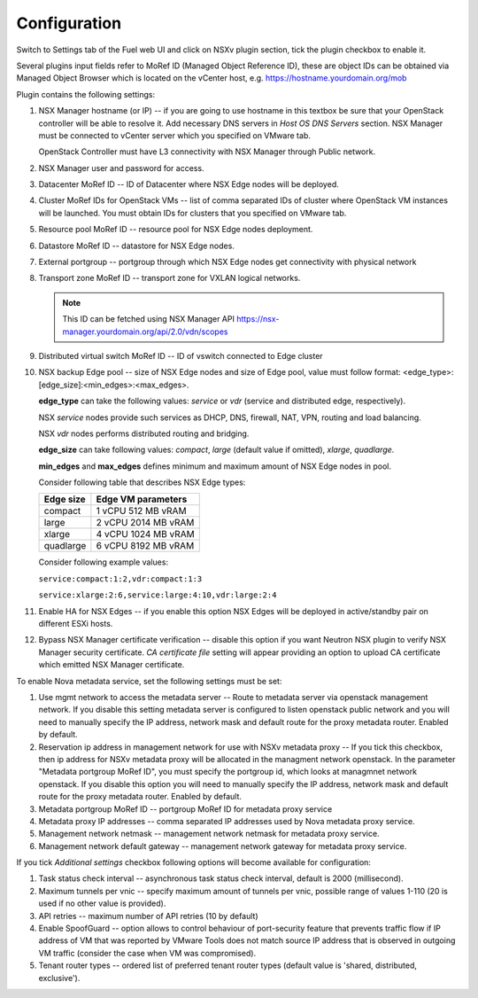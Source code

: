 Configuration
=============

Switch to Settings tab of the Fuel web UI and click on NSXv plugin section,
tick the plugin checkbox to enable it.

.. image:: /image/nsxv-settings-filled.png
   :scale: 60 %

Several plugins input fields refer to MoRef ID (Managed Object Reference ID),
these are object IDs can be obtained via Managed Object Browser which is
located on the vCenter host, e.g. https://hostname.yourdomain.org/mob

Plugin contains the following settings:

#. NSX Manager hostname (or IP) -- if you are going to use hostname in this
   textbox be sure that your OpenStack controller will be able to resolve it.
   Add necessary DNS servers in *Host OS DNS Servers* section.  NSX Manager
   must be connected to vCenter server which you specified on VMware tab.

   OpenStack Controller must have L3 connectivity with NSX Manager through
   Public network.

#. NSX Manager user and password for access.

#. Datacenter MoRef ID -- ID of Datacenter where NSX Edge nodes will be
   deployed.

#. Cluster MoRef IDs for OpenStack VMs -- list of comma separated IDs of
   cluster where OpenStack VM instances will be launched.  You must obtain IDs
   for clusters that you specified on VMware tab.

#. Resource pool MoRef ID -- resource pool for NSX Edge nodes deployment.

#. Datastore MoRef ID -- datastore for NSX Edge nodes.

#. External portgroup -- portgroup through which NSX Edge nodes get
   connectivity with physical network

#. Transport zone MoRef ID -- transport zone for VXLAN logical networks.

   .. note::

      This ID can be fetched using NSX Manager API
      https://nsx-manager.yourdomain.org/api/2.0/vdn/scopes

#. Distributed virtual switch MoRef ID -- ID of vswitch connected to Edge
   cluster

#. NSX backup Edge pool -- size of NSX Edge nodes and size of Edge pool, value
   must follow format: <edge_type>:[edge_size]:<min_edges>:<max_edges>.

   **edge_type** can take the following values: *service* or *vdr* (service and
   distributed edge, respectively).

   NSX *service* nodes provide such services as DHCP, DNS, firewall, NAT, VPN,
   routing and load balancing.

   NSX *vdr* nodes performs distributed routing and bridging.

   **edge_size** can take following values: *compact*, *large* (default value if
   omitted), *xlarge*, *quadlarge*.

   **min_edges** and **max_edges** defines minimum and maximum amount of NSX
   Edge nodes in pool.

   Consider following table that describes NSX Edge types:

   ========= ===================
   Edge size Edge VM parameters
   ========= ===================
   compact   1 vCPU 512  MB vRAM
   large     2 vCPU 2014 MB vRAM
   xlarge    4 vCPU 1024 MB vRAM
   quadlarge 6 vCPU 8192 MB vRAM
   ========= ===================

   Consider following example values:

   ``service:compact:1:2,vdr:compact:1:3``

   ``service:xlarge:2:6,service:large:4:10,vdr:large:2:4``

#. Enable HA for NSX Edges -- if you enable this option NSX Edges will be
   deployed in active/standby pair on different ESXi hosts.

#. Bypass NSX Manager certificate verification -- disable this option if you
   want Neutron NSX plugin to verify NSX Manager security certificate. *CA
   certificate file* setting will appear providing an option to upload
   CA certificate which emitted NSX Manager certificate.

To enable Nova metadata service, set the following settings must be set:

#. Use mgmt network to access the metadata server -- Route to metadata server
   via openstack management network. If you disable this setting metadata server
   is configured to listen openstack public network and you will need to manually
   specify the IP address, network mask and default route for the proxy metadata
   router. Enabled by default.

#. Reservation ip address in management network for use with NSXv metadata proxy
   -- If you tick this checkbox, then ip address for NSXv metadata proxy will be
   allocated in the managment network openstack. In the parameter "Metadata
   portgroup MoRef ID", you must specify the portgroup id, which looks at
   managmnet network openstack. If you disable this option you will need to
   manually specify the IP address, network mask and default route for the proxy
   metadata router. Enabled by default.

#. Metadata portgroup MoRef ID -- portgroup MoRef ID for metadata proxy service

#. Metadata proxy IP addresses -- comma separated IP addresses used by Nova
   metadata proxy service.

#. Management network netmask -- management network netmask for metadata proxy
   service.

#. Management network default gateway -- management network gateway for
   metadata proxy service.

If you tick *Additional settings* checkbox following options will become
available for configuration:

#. Task status check interval -- asynchronous task status check interval,
   default is 2000 (millisecond).

#. Maximum tunnels per vnic -- specify maximum amount of tunnels per vnic,
   possible range of values 1-110 (20 is used if no other value is provided).

#. API retries -- maximum number of API retries (10 by default)

#. Enable SpoofGuard -- option allows to control behaviour of port-security
   feature that prevents traffic flow if IP address of VM that was reported by
   VMware Tools does not match source IP address that is observed in outgoing
   VM traffic (consider the case when VM was compromised).

#. Tenant router types -- ordered list of preferred tenant router types (default
   value is 'shared, distributed, exclusive').
